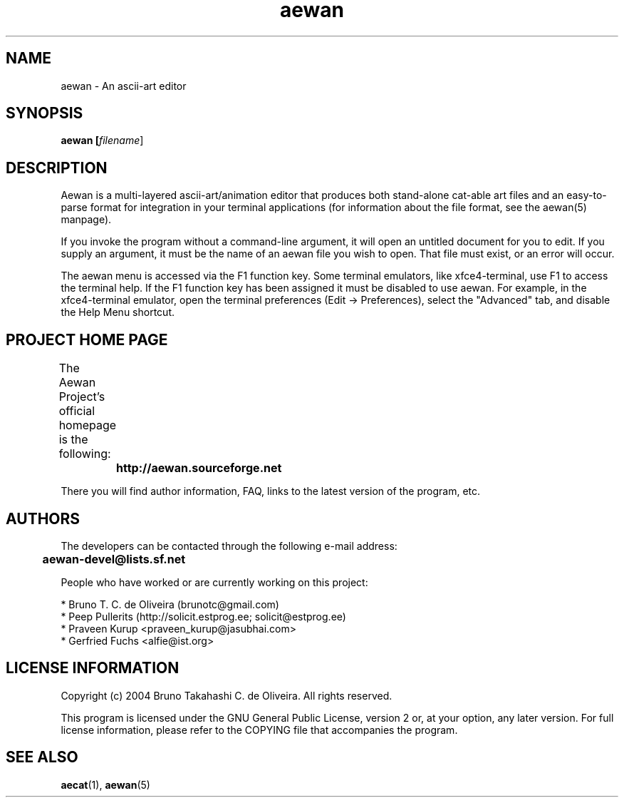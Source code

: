 .TH aewan "1" "August 2004" "aewan (Aewan Ascii Art Editor)"

.SH NAME
aewan \- An ascii-art editor

.SH SYNOPSIS
.B aewan [\fIfilename\fR]
.SH DESCRIPTION
.PP
Aewan is a multi-layered ascii-art/animation editor that produces both
stand-alone cat-able art files and an easy-to-parse format for integration in
your terminal applications (for information about the file format,
see the aewan(5) manpage).

If you invoke the program without a command-line argument, it will
open an untitled document for you to edit. If you supply an argument,
it must be the name of an aewan file you wish to open. That file
must exist, or an error will occur.

The aewan menu is accessed via the F1 function key. Some terminal emulators,
like xfce4-terminal, use F1 to access the terminal help. If the F1 function
key has been assigned it must be disabled to use aewan. For example, in the
xfce4-terminal emulator, open the terminal preferences (Edit -> Preferences),
select the "Advanced" tab, and disable the Help Menu shortcut.

.SH PROJECT HOME PAGE
The Aewan Project's official homepage is the following:
	

	\fBhttp://aewan.sourceforge.net\fR

There you will find author information, FAQ, links to the latest
version of the program, etc.

.SH AUTHORS
The developers can be contacted through the following e-mail address:

	\fBaewan-devel@lists.sf.net\fR

People who have worked or are currently working on this project:

  * Bruno T. C. de Oliveira (brunotc@gmail.com)
  * Peep Pullerits (http://solicit.estprog.ee; solicit@estprog.ee)
  * Praveen Kurup <praveen_kurup@jasubhai.com>
  * Gerfried Fuchs <alfie@ist.org>

.SH LICENSE INFORMATION
Copyright (c) 2004 Bruno Takahashi C. de Oliveira. All rights reserved.

This program is licensed under the GNU General Public License,
version 2 or, at your option, any later version. For full license
information, please refer to the COPYING file that accompanies
the program.

.SH SEE ALSO
\fBaecat\fR(1), \fBaewan\fR(5)
